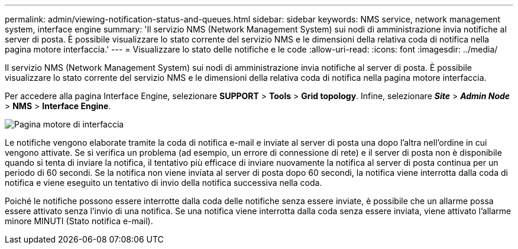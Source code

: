 ---
permalink: admin/viewing-notification-status-and-queues.html 
sidebar: sidebar 
keywords: NMS service, network management system, interface engine 
summary: 'Il servizio NMS (Network Management System) sui nodi di amministrazione invia notifiche al server di posta. È possibile visualizzare lo stato corrente del servizio NMS e le dimensioni della relativa coda di notifica nella pagina motore interfaccia.' 
---
= Visualizzare lo stato delle notifiche e le code
:allow-uri-read: 
:icons: font
:imagesdir: ../media/


[role="lead"]
Il servizio NMS (Network Management System) sui nodi di amministrazione invia notifiche al server di posta. È possibile visualizzare lo stato corrente del servizio NMS e le dimensioni della relativa coda di notifica nella pagina motore interfaccia.

Per accedere alla pagina Interface Engine, selezionare *SUPPORT* > *Tools* > *Grid topology*. Infine, selezionare *_Site_* > *_Admin Node_* > *NMS* > *Interface Engine*.

image::../media/email_notification_status_and_queues.gif[Pagina motore di interfaccia]

Le notifiche vengono elaborate tramite la coda di notifica e-mail e inviate al server di posta una dopo l'altra nell'ordine in cui vengono attivate. Se si verifica un problema (ad esempio, un errore di connessione di rete) e il server di posta non è disponibile quando si tenta di inviare la notifica, il tentativo più efficace di inviare nuovamente la notifica al server di posta continua per un periodo di 60 secondi. Se la notifica non viene inviata al server di posta dopo 60 secondi, la notifica viene interrotta dalla coda di notifica e viene eseguito un tentativo di invio della notifica successiva nella coda.

Poiché le notifiche possono essere interrotte dalla coda delle notifiche senza essere inviate, è possibile che un allarme possa essere attivato senza l'invio di una notifica. Se una notifica viene interrotta dalla coda senza essere inviata, viene attivato l'allarme minore MINUTI (Stato notifica e-mail).
